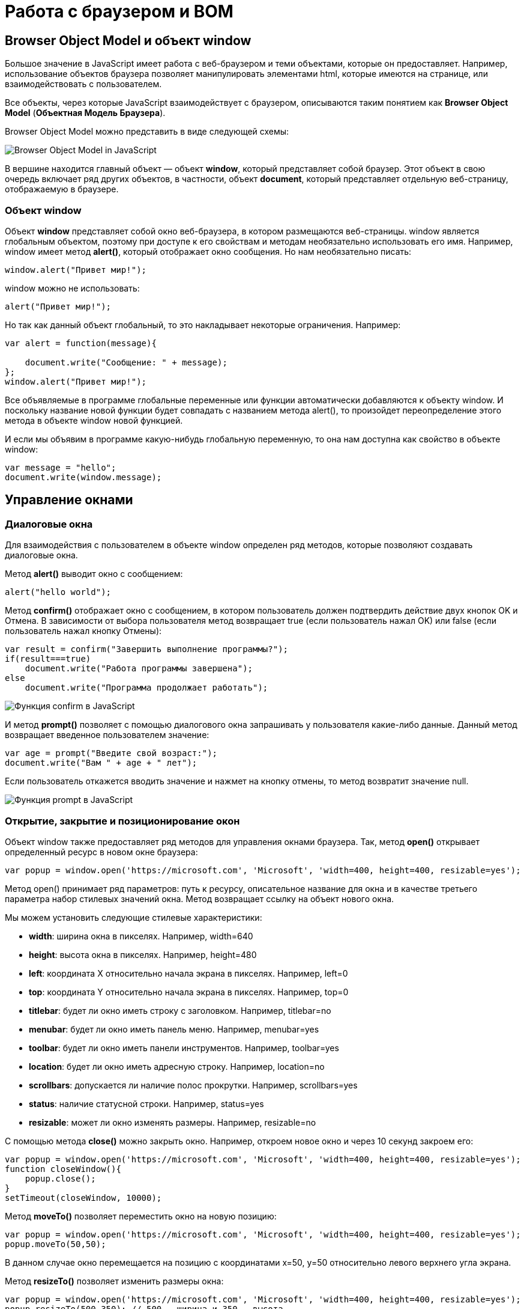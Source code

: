 :imagesdir: ../assets/img/js

= Работа с браузером и BOM

== Browser Object Model и объект window

Большое значение в JavaScript имеет работа с веб-браузером и теми объектами, которые он предоставляет. Например, использование объектов браузера позволяет манипулировать элементами html, которые имеются на странице, или взаимодействовать с пользователем.

Все объекты, через которые JavaScript взаимодействует с браузером, описываются таким понятием как *Browser Object Model* (*Объектная Модель Браузера*).

Browser Object Model можно представить в виде следующей схемы:

image::bom.png[Browser Object Model in JavaScript, align=center]

В вершине находится главный объект — объект *window*, который представляет собой браузер. Этот объект в свою очередь включает ряд других объектов, в частности, объект *document*, который представляет отдельную веб-страницу, отображаемую в браузере.

=== Объект window

Объект *window* представляет собой окно веб-браузера, в котором размещаются веб-страницы. window является глобальным объектом, поэтому при доступе к его свойствам и методам необязательно использовать его имя. Например, window имеет метод *alert()*, который отображает окно сообщения. Но нам необязательно писать:

[source, javascript]
----
window.alert("Привет мир!");
----

window можно не использовать:

[source, javascript]
----
alert("Привет мир!");
----

Но так как данный объект глобальный, то это накладывает некоторые ограничения. Например:

[source, javascript]
----
var alert = function(message){

    document.write("Сообщение: " + message);
};
window.alert("Привет мир!");
----

Все объявляемые в программе глобальные переменные или функции автоматически добавляются к объекту window. И поскольку название новой функции будет совпадать с названием метода alert(), то произойдет переопределение этого метода в объекте window новой функцией.

И если мы объявим в программе какую-нибудь глобальную переменную, то она нам доступна как свойство в объекте window:

[source, javascript]
----
var message = "hello";
document.write(window.message);
----

== Управление окнами

=== Диалоговые окна

Для взаимодействия с пользователем в объекте window определен ряд методов, которые позволяют создавать диалоговые окна.

Метод *alert()* выводит окно с сообщением:

[source, javascript]
----
alert("hello world");
----

Метод *confirm()* отображает окно с сообщением, в котором пользователь должен подтвердить действие двух кнопок OK и Отмена. В зависимости от выбора пользователя метод возвращает true (если пользователь нажал OK) или false (если пользователь нажал кнопку Отмены):

[source, javascript]
----
var result = confirm("Завершить выполнение программы?");
if(result===true)
    document.write("Работа программы завершена");
else
    document.write("Программа продолжает работать");
----

image::confirm.png[Функция confirm в JavaScript, align=center]

И метод *prompt()* позволяет с помощью диалогового окна запрашивать у пользователя какие-либо данные. Данный метод возвращает введенное пользователем значение:

[source, javascript]
----
var age = prompt("Введите свой возраст:");
document.write("Вам " + age + " лет");
----

Если пользователь откажется вводить значение и нажмет на кнопку отмены, то метод возвратит значение null.

image::prompt.png[Функция prompt в JavaScript, align=center]

=== Открытие, закрытие и позиционирование окон

Объект window также предоставляет ряд методов для управления окнами браузера. Так, метод *open()* открывает определенный ресурс в новом окне браузера:

[source, javascript]
----
var popup = window.open('https://microsoft.com', 'Microsoft', 'width=400, height=400, resizable=yes');
----

Метод open() принимает ряд параметров: путь к ресурсу, описательное название для окна и в качестве третьего параметра набор стилевых значений окна. Метод возвращает ссылку на объект нового окна.

Мы можем установить следующие стилевые характеристики:

* *width*: ширина окна в пикселях. Например, width=640

* *height*: высота окна в пикселях. Например, height=480

* *left*: координата X относительно начала экрана в пикселях. Например, left=0

* *top*: координата Y относительно начала экрана в пикселях. Например, top=0

* *titlebar*: будет ли окно иметь строку с заголовком. Например, titlebar=no

* *menubar*: будет ли окно иметь панель меню. Например, menubar=yes

* *toolbar*: будет ли окно иметь панели инструментов. Например, toolbar=yes

* *location*: будет ли окно иметь адресную строку. Например, location=no

* *scrollbars*: допускается ли наличие полос прокрутки. Например, scrollbars=yes

* *status*: наличие статусной строки. Например, status=yes

* *resizable*: может ли окно изменять размеры. Например, resizable=no

С помощью метода *close()* можно закрыть окно. Например, откроем новое окно и через 10 секунд закроем его:

[source, javascript]
----
var popup = window.open('https://microsoft.com', 'Microsoft', 'width=400, height=400, resizable=yes');
function closeWindow(){
    popup.close();
}
setTimeout(closeWindow, 10000);
----

Метод *moveTo()* позволяет переместить окно на новую позицию:

[source, javascript]
----
var popup = window.open('https://microsoft.com', 'Microsoft', 'width=400, height=400, resizable=yes');
popup.moveTo(50,50);
----

В данном случае окно перемещается на позицию с координатами x=50, y=50 относительно левого верхнего угла экрана.

Метод *resizeTo()* позволяет изменить размеры окна:

[source, javascript]
----
var popup = window.open('https://microsoft.com', 'Microsoft', 'width=400, height=400, resizable=yes');
popup.resizeTo(500,350); // 500 - ширина и 350 - высота
----

== История браузера. Объект history

Объект *history* предназначен для хранения истории посещений веб-страниц в браузере. Нам этот объект доступен через объект window.

Все сведения о посещении пользователя хранятся в специальном стеке (history stack). С помощью свойства *length* можно узнать, как много веб-станиц хранится в стеке:

[source, javascript]
----
document.write("В истории " + history.length + " станиц");
----

Для перемещения по страницам в истории в объекте history определены методы *back()* (перемещение к прошлой посмотренной странице) и *forward()* (перемещение к следующей просмотренной странице)

[source, javascript]
----
history.back(); // перемещение назад
----

Также в объекте history определен специальный метод *go()*, который позволяет перемещаться вперед и назад по истории на определенное число страниц. Например, переместимся на 2 страницы назад:

[source, javascript]
----
history.go(-2);
----

Соответственно если надо переместиться на несколько страниц вперед, то в метод передается положительное значение. Например, переместимся вперед на три страницы:

[source, javascript]
----
history.go(3);
----

== Объект location

Объект *location* содержит информацию о расположении текущей веб-страницы: URL, информацию о сервере, номер порта, протокол. С помощью свойств объекта мы можем получить эту информацию:

* *href*: полная строка запроса к ресурсу

* *pathname*: путь к ресурсу

* *origin*: общая схема запроса

* *protocol*: протокол

* *port*: порт, используемый ресурсом

* *host*: хост

* *hostname*: название хоста

* *hash*: если строка запроса содержит символ решетки (#), то данное свойство возвращает ту часть строки, которая идет после этого символа

* *search*: если строка запроса содержит знак вопроса (?), например, то данное свойство возвращает ту часть строки, которая идет после знака вопроса

Например, пусть есть следующая веб-страница _test.html_, которая лежит на локальном веб-сервере:

[source, html]
----
<!DOCTYPE html>
<html>
<head>
    <meta charset="utf-8" />
</head>
<body>
    <script>
        document.write("Строка запроса: " + location.href + "<br />");
        document.write("Путь к ресурсу: " + location.pathname + "<br />");
        document.write("Схема: " + location.origin + "<br />");
        document.write("Протокол: " + location.protocol + "<br />");
        document.write("Порт: " + location.port + "<br />");
        document.write("Хост: " + location.host + "<br />");
        document.write("Имя хоста: " + location.hostname + "<br />");
        document.write("Хэш: " + location.hash + "<br />");
        document.write("Поиск: " + location.search + "<br />");
    </script>
</body>
</html>
----

image::location.png[Объект location в JavaScript, align=center]

Также объект location предоставляет ряд методов, которые можно использовать для управления путем запроса:

* *assign(url)*: загружает ресурс, который находится по пути url

* *reload(forcedReload)*: перезагружает текущую веб-страницу. Параметр forcedReload указывает, надо ли использовать кэш браузера. Если параметр равен true, то кэш не используется

* *replace(url)*: заменяет текущую веб-станицу другим ресурсом, который находится по пути url. В отличие от метода assign, который также загружает веб-станицу с другого ресурса, метод replace не сохраняет предыдущую веб-страницу в стеке истории переходов history, поэтому мы не сможем вызвать метод history.back() для перехода к ней.

Для перенаправления на другой ресурс мы можем использовать как свойства, так и методы location:

[source, javascript]
----
location = "http://google.com";
// аналогично
// location.href = "http://google.com";
// location.assign("http://google.com");
----

Переход на другой локальный ресурс:

[source, javascript]
----
location.replace("index.html");
----

== Объект navigator

Объект navigator содержит информацию о браузере и операционной системе, в которой браузер запущен. Он определяет ряд свойств и методов, основным из которых является свойство *userAgent*, представляющее браузер пользователя:

[source, javascript]
----
document.write(navigator.userAgent);
----

Данное свойство хранит полную стоку юзер-агента, например, Mozilla/5.0 (Windows NT 6.3; WOW64) AppleWebKit/537.36 (KHTML, like Gecko) Chrome/44.0.2403.157 Safari/537.36

Чтобы вычленить из этой информации непосредственно браузер, можно попробовать найти в этой информации название браузера:

[source, javascript]
----
var browser, uAgent = navigator.userAgent;

if(uAgent.indexOf("Chrome") > -1) {
    browser = "Google Chrome";
} else if (uAgent.indexOf("Safari") > -1) {
    browser = "Apple Safari";
} else if (uAgent.indexOf("Opera") > -1) {
    browser = "Opera";
} else if (uAgent.indexOf("Firefox") > -1) {
    browser = "Mozilla Firefox";
} else if (uAgent.indexOf("MSIE") > -1) {
    browser = "Microsoft Internet Explorer";
}
document.write(browser);
----

=== Объект geolocation

Объект navigator хранит свойство geolocation, с помощью которого можно получить географическое положение пользователя. Для получения положения используется метод *getCurrentPosition()*. Этот метод принимает два параметра: функцию, которая срабатывает при удачном запуске, и функцию, которая срабатывает при ошибке запроса геоданных:

[source, javascript]
----
function success(position) {
    var latitude = position.coords.latitude;
    var longitude = position.coords.longitude;
    var altitude = position.coords.altitude;
    var speed = position.coords.speed;

    document.write("Широта: " + latitude + "<br/>");
    document.write("Долгота: " + longitude + "<br/>");
    document.write("Высота: " + altitude + "<br/>");
    document.write("Скорость перемещения: " + speed + "<br/>");
};

function error(obj) {
    document.write("Ошибка при определении положения");
};
navigator.geolocation.getCurrentPosition(success, error);
----

В функцию, которая выполняется при удачном определении геоданных, передается позиция пользователя в виде параметра position. Передаваемый объект имеет вложенный объект *coords*, с помощью свойство которого можно получить непосредственные координаты пользователя:

* latitude: географическая широта

* longitude: географическая долгота

* altitude: высота

* speed: скорость, с которой перемещается пользователь (например, если он идет или перемещается на транспорте)

При этом надо учитывать, что в браузерах действует политика безопасности, которая при обращении к методу geolocation.getCurrentPosition() отображает пользователю сообщение, в котором пользователь может подтвердить отправку географических координат. Если же пользователь откажется, то будет срабатывать функция error().

image::geolocation.png[Объект geolocation в JavaScript, align=center]

== Таймеры

Для выполнения действий через определенные промежутки времени в объекте window предусмотрены функции таймеров. Есть два типа таймеров: одни выполняются только один раз, а другие постоянно через промежуток времени.

=== Функция setTimeout

Для одноразового выполнения действий через промежуток времени предназначена функция *setTimeout()*. Она может принимать два параметра:

[source, javascript]
----
var timerId = setTimeout(someFunction, period)
----

Параметр period указывает на промежуток, через который будет выполняться функция из параметра someFunction. А в качестве результата функция возвращает id таймера.

[source, javascript]
----
function timerFunction() {
    document.write("выполнение функции setTimeout");
}
setTimeout(timerFunction, 3000);
----

В данном случае через 3 секунды после загрузки страницы произойдет срабатывание функции timerFunction.

Для остановки таймера применяется функция *clearTimeout()*.

[source, javascript]
----
function timerFunction() {
    document.write("выполнение функции setTimeout");
}
var timerId = setTimeout(timerFunction, 3000);
clearTimeout(timerId);
----

=== Функция setInterval

Функции *setInterval()* и *clearInterval()* работают аналогично функциям setTimeout() и clearTimeout() с той лишь разницей, что *setInterval()* постоянно выполняет определенную функцию через промежуток времени.

Например, напишем небольшую программу для вывода текущего времени:

[source, html]
----
<!DOCTYPE html>
<html>
<head>
    <meta charset="utf-8" />
</head>
<body>
    <div id="time"></div>
    <script>
        function updateTime() {
            document.getElementById("time").innerHTML = new Date().toTimeString();
}
        setInterval(updateTime, 1000);
    </script>
</body>
</html>
----

Здесь через каждую секунду (1000 миллисекунд) вызывается функция updateTime(), которая обновляет содержимое поля <div id="time" >, устанавливая в качестве его кода html текущее время.

=== requestAnimationFrame()

Метод *requestAnimationFrame()* действует аналогично setInterval() за тем исключением, что он больше заточен под анимацию, работу с графикой и имеет ряд оптимизаций, которые улучшают его производительность.

[source, html]
----
<!DOCTYPE html>
<html>
<head>
    <meta charset="utf-8" />
    <style>
    #rect {
        margin: 100px;
        width: 100px;
        height: 100px;
        background: #50c878;
    }
    </style>
</head>
<body>
    <div id="rect"></div>
    <script>
        var square = document.getElementById("rect");
        var angle = 0;
        function rotate() {
            angle = (angle + 2)%360;
            square.style.transform = "rotate(" + angle + "deg)";
            window.requestAnimationFrame(rotate);
        }
        var id = window.requestAnimationFrame(rotate);
    </script>
</body>
</html>
----

В метод window.requestAnimationFrame() передается функция, которая будет вызываться определенное количество раз (обычно 60) в секунду. В данном случае в этот метод передается функция rotate, которая изменяет угол поворота блока на странице и затем обращается опять же к методу window.requestAnimationFrame(rotate).

В качестве возвращаемого результата метод window.requestAnimationFrame() возвращает уникальный id, который может потом использоваться для остановки анимации:

[source, javascript]
----
window.cancelAnimationFrame(id);
----

